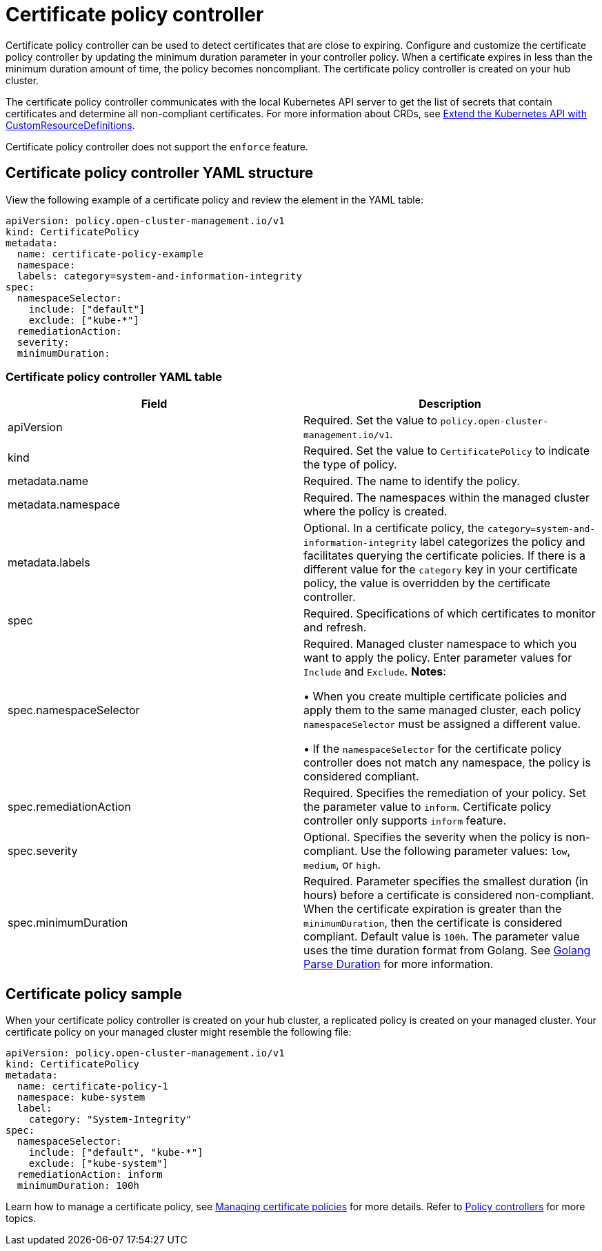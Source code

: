 [#certificate-policy-controller]
= Certificate policy controller

Certificate policy controller can be used to detect certificates that are close to expiring.
Configure and customize the certificate policy controller by updating the minimum duration parameter in your controller policy.
When a certificate expires in less than the minimum duration amount of time, the policy becomes noncompliant.
The certificate policy controller is created on your hub cluster.

The certificate policy controller communicates with the local Kubernetes API server to get the list of secrets that contain certificates and determine all non-compliant certificates.
For more information about CRDs, see link:https://kubernetes.io/docs/tasks/access-kubernetes-api/custom-resources/custom-resource-definitions/[Extend the Kubernetes API with CustomResourceDefinitions].

Certificate policy controller does not support the `enforce` feature.

[#certificate-policy-controller-yaml-structure]
== Certificate policy controller YAML structure

View the following example of a certificate policy and review the element in the YAML table:

[source,yaml]
----
apiVersion: policy.open-cluster-management.io/v1
kind: CertificatePolicy
metadata:
  name: certificate-policy-example
  namespace:
  labels: category=system-and-information-integrity
spec:
  namespaceSelector:
    include: ["default"]
    exclude: ["kube-*"]
  remediationAction:
  severity: 
  minimumDuration:
----

[#certificate-policy-controller-yaml-table]
=== Certificate policy controller YAML table

|===
| Field | Description

| apiVersion
| Required.
Set the value to `policy.open-cluster-management.io/v1`.

| kind
| Required.
Set the value to `CertificatePolicy` to indicate the type of policy.

| metadata.name
| Required.
The name to identify the policy.

| metadata.namespace
| Required.
The namespaces within the managed cluster where the policy is created.

| metadata.labels
| Optional.
In a certificate policy, the `category=system-and-information-integrity` label categorizes the policy and facilitates querying the certificate policies.
If there is a different value for the `category` key in your certificate policy, the value is overridden by the certificate controller.

| spec
| Required.
Specifications of which certificates to monitor and refresh.

| spec.namespaceSelector
| Required.
Managed cluster namespace to which you want to apply the policy.
Enter parameter values for `Include` and `Exclude`.
*Notes*: 

&#8226; When you create multiple certificate policies and apply them to the same managed cluster, each policy `namespaceSelector` must be assigned a different value.

&#8226; If the `namespaceSelector` for the certificate policy controller does not match any namespace, the policy is considered compliant.

| spec.remediationAction
| Required.
Specifies the remediation of your policy.
Set the parameter value to `inform`.
Certificate policy controller only supports `inform` feature.

| spec.severity
| Optional. Specifies the severity when the policy is non-compliant. Use the following parameter values: `low`, `medium`, or `high`.

| spec.minimumDuration
| Required. Parameter specifies the smallest duration (in hours) before a certificate is considered non-compliant.
When the certificate expiration is greater than the `minimumDuration`, then the certificate is considered compliant.
Default value is `100h`.
The parameter value uses the time duration format from Golang.
See link:https://golang.org/pkg/time/#ParseDuration[Golang Parse Duration] for more information.
|===

[#certificate-policy-sample]
== Certificate policy sample

When your certificate policy controller is created on your hub cluster, a replicated policy is created on your managed cluster.
Your certificate policy on your managed cluster might resemble the following file:

[source,yaml]
----
apiVersion: policy.open-cluster-management.io/v1
kind: CertificatePolicy
metadata:
  name: certificate-policy-1
  namespace: kube-system
  label:
    category: "System-Integrity"
spec:
  namespaceSelector:
    include: ["default", "kube-*"]
    exclude: ["kube-system"]
  remediationAction: inform
  minimumDuration: 100h
----

Learn how to manage a certificate policy, see xref:../security/create_cert_pol.adoc#managing-certificate-policies[Managing certificate policies] for more details.
Refer to xref:../security/policy_controllers.adoc#policy-controllers[Policy controllers] for more topics.
